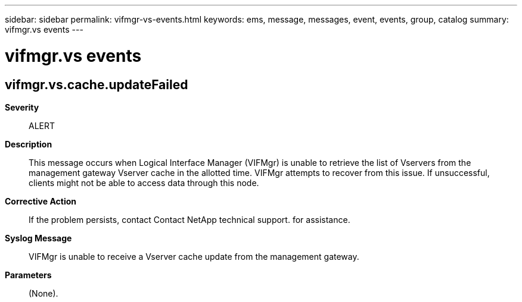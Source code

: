 ---
sidebar: sidebar
permalink: vifmgr-vs-events.html
keywords: ems, message, messages, event, events, group, catalog
summary: vifmgr.vs events
---

= vifmgr.vs events
:toclevels: 1
:hardbreaks:
:nofooter:
:icons: font
:linkattrs:
:imagesdir: ./media/

== vifmgr.vs.cache.updateFailed
*Severity*::
ALERT
*Description*::
This message occurs when Logical Interface Manager (VIFMgr) is unable to retrieve the list of Vservers from the management gateway Vserver cache in the allotted time. VIFMgr attempts to recover from this issue. If unsuccessful, clients might not be able to access data through this node.
*Corrective Action*::
If the problem persists, contact Contact NetApp technical support. for assistance.
*Syslog Message*::
VIFMgr is unable to receive a Vserver cache update from the management gateway.
*Parameters*::
(None).
